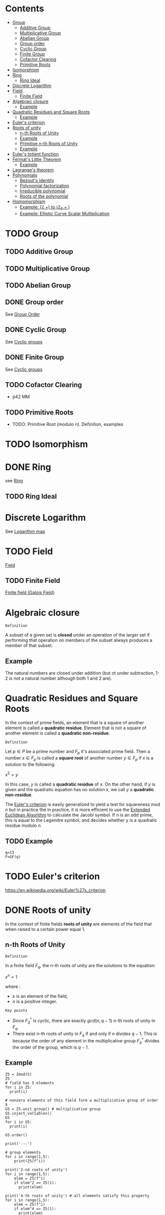 #+STARTUP: overview
#+latex_class_options: [12pt]

* Contents
:PROPERTIES:
:VISIBILITY:  all
:TOC:      :include all :ignore this
:END:
:CONTENTS:
- [[#group][Group]]
  - [[#additive-group][Additive Group]]
  - [[#multiplicative-group][Multiplicative Group]]
  - [[#abelian-group][Abelian Group]]
  - [[#group-order][Group order]]
  - [[#cyclic-group][Cyclic Group]]
  - [[#finite-group][Finite Group]]
  - [[#cofactor-clearing][Cofactor Clearing]]
  - [[#primitive-roots][Primitive Roots]]
- [[#isomorphism][Isomorphism]]
- [[#ring][Ring]]
  - [[#ring-ideal][Ring Ideal]]
- [[#discrete-logarithm][Discrete Logarithm]]
- [[#field][Field]]
  - [[#finite-field][Finite Field]]
- [[#algebraic-closure][Algebraic closure]]
  - [[#example][Example]]
- [[#quadratic-residues-and-square-roots][Quadratic Residues and Square Roots]]
  - [[#example][Example]]
- [[#eulers-criterion][Euler's criterion]]
- [[#roots-of-unity][Roots of unity]]
  - [[#n-th-roots-of-unity][n-th Roots of Unity]]
  - [[#example][Example]]
  - [[#primitive-n-th-roots-of-unity][Primitive n-th Roots of Unity]]
  - [[#example][Example]]
- [[#eulers-totient-function][Euler's totient function]]
- [[#fermats-little-theorem][Fermat's Little Theorem]]
  - [[#example][Example]]
- [[#lagranges-theorem][Lagrange's theorem]]
- [[#polynomials][Polynomials]]
  - [[#bezouts-identity][Bezout's identity]]
  - [[#polynomial-factorization][Polynomial factorization]]
  - [[#irreducible-polynomial][Irreducible polynomial]]
  - [[#roots-of-the-polynomial][Roots of the polynomial]]
- [[#homomorphism][Homomorphism]]
  - [[#example-mathbbz-to-mathbbz_6-][Example: (\mathbb{Z},+) to (\mathbb{Z}_{6},+ )]]
  - [[#example-elliptic-curve-scalar-multiplication][Example: Elliptic Curve Scalar Multiplication]]
:END:

* TODO Group
:PROPERTIES:
:ID:       4c9d3fac-53fc-40a3-9dfd-1014ffb633a2
:END:
** TODO Additive Group
:PROPERTIES:
:ID:       191caddb-b1ac-43c9-91b5-90aff10a58b7
:END:
** TODO Multiplicative Group
:PROPERTIES:
:ID:       29aa6523-2349-4d90-8bb5-8c4f589f7c4a
:END:
** TODO Abelian Group
** DONE Group order
See [[id:97c172ec-93ae-487c-902c-32491b36a6f0][Group Order]]
** DONE Cyclic Group
See [[id:f5f80632-6c31-4065-9470-33d7ea93c025][Cyclic groups]]
** DONE Finite Group
:PROPERTIES:
:ID:       11ce20d5-3d9b-4f61-b520-7a907fbf678a
:END:
See [[id:f5f80632-6c31-4065-9470-33d7ea93c025][Cyclic groups]]
** TODO Cofactor Clearing
:PROPERTIES:
:ID:       717783f4-2954-4d7b-8d44-8fcb8f877834
:END:
- p42 MM
** TODO Primitive Roots
- TODO: Primitive Root (modulo n). Definition, examples
* TODO Isomorphism
:PROPERTIES:
:ID:       4a93116b-94b3-4774-afdd-e7c486dd56fb
:END:
* DONE Ring
see [[id:df288eea-70b8-46b7-b31e-4d2545f25c89][Ring]]
** TODO Ring Ideal
* Discrete Logarithm
:PROPERTIES:
:ID:       d5cb3cab-c38d-430a-bd0d-391eee096c6e
:END:
See [[id:3c27760c-b520-472e-a56e-4e6faf54b5eb][Logarithm map]]
* TODO Field
[[id:129fd124-8c31-4023-b569-752acac1cf1c][Field]]
** TODO Finite Field
[[id:d90a640f-3419-4b13-a272-919d6e03dd57][Finite field (Galois Field)]]
* Algebraic closure

=Definition=

A subset of a given set is *closed* under an operation of the larger set if performing that operation on members of the subset always produces a member of that subset.

** Example
The natural numbers are closed under addition (but ot under subtraction, 1-2 is not a natural number although both 1 and 2 are).

* Quadratic Residues and Square Roots
:PROPERTIES:
:ID:       f6f0e7d8-d44a-4f89-a5e8-1f91bd7fd3e2
:END:

In the context of prime fields, an element that is a square of another element is called a *quadratic residue*.
Element that is not a square of another element is called a *quadratic non-residue*.

=Definition=

Let $p \in P$ be a prime number and $F_p$ it's associated prime field.
Then a number $x \in F_p$ is called a *square root* of another number $y \in F_p$ if $x$ is a solution to the following:

$x^2 = y$

In this case, $y$ is called a *quadratic residue* of $x$.
On the other hand, if $y$ is given and the quadratic equation has no solution $x$, we call $y$ a *quadratic non-residue*.

The [[id:c47a6a82-210a-4f26-b875-27f7ba758aaa][Euler's criterion]] is easily generalized to yield a test for squareness $\text{mod } n$ but in practice the
in practice, it is more efficient to use the [[id:9f4c15da-f06b-4c87-8ebc-acb9d25f9fe0][Extended Euclidean Algorithm]] to calculate the Jacobi symbol.
If n is an odd prime, this is equal to the Legendre symbol, and decides whether y is a quadratic residue modulo n

** TODO Example
#+BEGIN_SRC sage :session . :exports both
q=13
F=GF(q)
#+END_SRC
* TODO Euler's criterion
:PROPERTIES:
:ID:       c47a6a82-210a-4f26-b875-27f7ba758aaa
:END:
https://en.wikipedia.org/wiki/Euler%27s_criterion
* DONE Roots of unity
In the context of finite fields *roots of unity* are elements of the field that when raised to a certain power equal 1.

** n-th Roots of Unity
=Definition=

In a finite field $F_q$, the n-th roots of unity are the solutions to the equation:

$x^n=1$

where :
- $x$ is an element of the field,
- $n$ is a positive integer.

=Key points=

- Since $F_{q}^{*}$ is cyclic, there are exactly $gcd(n,q - 1)$ n-th roots of unity in $F_q$.
- There exist n-th roots of unity in $F_q$ if and only if $n$ divides $q - 1$. This is because the order of any element in the multiplicative group $F_{q}^{*}$ divides the order of the group, which is $q - 1$.

** Example
#+BEGIN_SRC sage :session . :exports both
Z5 = Zmod(5)
Z5
# field has 5 elements
for i in Z5:
  print(i)

# nonzero elements of this field form a multiplicative group of order 4
G5 = Z5.unit_group() # multiplicative group
G5.inject_variables()
G5
for i in G5:
  print(i)

G5.order()

print('---')

# group elements
for i in range(1,5):
    print(Z5(f^i))

print('2-nd roots of unity')
for i in range(1,5):
    elem = Z5(f^i)
    if elem^2 == Z5(1):
      print(elem)

print('4-th roots of unity') # all elements satisfy this property
for i in range(1,5):
    elem = Z5(f^i)
    if elem^4 == Z5(1):
      print(elem)
#+END_SRC

#+RESULTS:
#+begin_example
Ring of integers modulo 5
0
1
2
3
4
Defining f
Multiplicative Abelian group isomorphic to C4
1
f
f^2
f^3
4
---
2
4
3
1
2-nd roots of unity
4
1
4-th roots of unity
2
4
3
1
#+end_example

** Primitive n-th Roots of Unity
=Definition=

An element $\zeta$ in $\mathbb{F}_q$ is called a *primitive $n$-th root of unity* if it satisfies the following conditions:

1. *Unity Condition*:
$\zeta^n = 1$
where $1$ is the multiplicative identity in $\mathbb{F}_q$.

2. *Primitive Condition*:
- The order of $\zeta$ must be exactly $n$, meaning that:

$\zeta^k = 1$ for any positive integer $k < n$ must not hold.

In other words, $\zeta$ should *not equal 1 until raised to the power of $n$.*
This implies that $\zeta$ generates the group of $n$-th roots of unity.

=Properties=
- A primitive $n$-th root of unity generates a cyclic group of order $n$ in the multiplicative group of the finite field.
- The set of all $n$-th roots of unity in $\mathbb{F}_q$ can be expressed as:

$\{ \zeta^k \mid k = 0, 1, \ldots, n-1 \}$

- There are $\varphi(n)$ primitive $n$-th roots of unity in $\mathbb{F}_q$, where $\varphi$ is the [[Euler's totient function][Euler's totient function]], denoting the number of integers up to $n$ that are relatively prime to $n$.
** Example

In the finite field $\mathbb{F}_7$, the primitive $3$-rd roots of unity can be derived as follows:

1. The elements of $\mathbb{F}_7$ are $\{1, 2, 3, 4, 5, 6\}$.
2. Check which elements satisfy $x^3 = 1$ in $\mathbb{F}_7$.
3. Identify the ones that generate roots distinctly without repetition until reaching $n$.

#+BEGIN_SRC sage :session . :exports both
F = FiniteField(7)

# Find primitive 3rd roots of unity in F_7
n = 3
roots = [x for x in F if x^n == 1 and x != 1]

print(f"Primitive {n}-th roots of unity in F_7: {roots}")
#+END_SRC

#+RESULTS:
: Primitive 3-th roots of unity in F_7: [2, 4]
* TODO Euler's totient function
:PROPERTIES:
:ID:       108230aa-cb69-4484-8afa-92af3f6c0818
:END:
* Fermat's Little Theorem
:PROPERTIES:
:ID:       bfc4c13f-a0cf-4772-bdf9-1802b3ba7080
:END:

=Theorem=

For $p \in P$ (prime number) and $k \in Z$ every integer $k$ raised to the power of a prime number $p$ is congruent to itself modulo that prime:

$k^p \equiv k \quad \text{( mod p )}$

If $k$ is coprime to $p$, then we can divide both sides of this congruence by $k$ and get:

$k^{p - 1} \equiv 1  \quad \text{( mod p )}$

=Properties=

Fermat's Little Theorem can be used to find [[id:479ea448-94c4-438e-98dc-2920ffe5fac8][Multiplicative inverses]].

** Example
$k$ = 64 and $p$ = 137 ($k$ is coprime to $p$):

#+BEGIN_SRC sage :session . :exports both
137.is_prime()

ZZ(64)^ZZ(137) % ZZ(137) == ZZ(64) % ZZ(137)

# k is coprime to p

ZZ(64).gcd(137)
# hence
ZZ(64)^ZZ(137-1) % ZZ(137) == ZZ(1) % ZZ(137)
#+END_SRC

#+RESULTS:
: True
: True
: 1
: True
* Lagrange's theorem
:PROPERTIES:
:ID:       874070dc-6425-409d-9f1d-c5dc791c0196
:END:
If $H$ is a subgroup of any finite group $G$, then the sub-groups *order* (the number of elements) $|H|$ is a divisor of $|G|$,
i.e. the order (number of elements) of every subgroup $H$ divides the order of group $G$:

$\left[ H \right] \hspace{.5em} \text{divides} \hspace{.5em} \left[ G \right]$

- Equivalent theorem in the context Elliptic Curves is here: [[id:2a523cd8-b0c4-481c-92b4-cddc426df3c2][Lagrange's theorem for Elliptic Curves]].

* IN-PROGRESS Polynomials
** TODO Bezout's identity
:PROPERTIES:
:ID:       d65be3c6-88b2-4c93-9ba5-f1551ba8a8c0
:END:
** Polynomial factorization

=Definition=

Let $P \in R[x]$ be a polynomial.
Then there always exist irreducible polynomials $F_1, F_2, \ldots, F_k \in R[x]$, such that the following holds:

$P = F_1 \cdot F_2 \cdot  \ldots \cdot F_k$.

This representation is unique (except for permutations in the factors) and is called the prime factorization of $P$.
Each factor $F_i$ is called a prime factor of $P$.

---

*NOTE*

The above is an analog to the [[id:6402bede-282d-4b6a-a4f9-31092fc00739][Fundamental Theorem of Arithmetic]] but applied to the ring of univariate polynomials $R[x]$.

---

** Irreducible polynomial
=Definition=

An *Irreducible polynomial* ss defined as a polynomial that cannot be factored into the product of two non-constant polynomials using Euclidean Division.

** Roots of the polynomial

=Definition=

Points where a polynomial evaluates to zero are called roots of the polynomial.

The roots of a polynomial are of special interest with respect to its prime factorization, since it can be shown that, for any given root $x_0$ of $P$, the polynomial $F(x) = (x - x_0)$ is a prime factor of $P$.
* Homomorphism
:PROPERTIES:
:ID:       f46d0e1d-b074-47cc-a6a5-95bd89a16be2
:END:
Homomorphism is a structure-preserving map between two algebraic structures of the same type (such as two groups, two rings, two monoids etc).

=Definition (Group Homomorphism)=

Let $G$ and $H$ be [[id:4c9d3fac-53fc-40a3-9dfd-1014ffb633a2][Groups]]. Function $\phi: G \rightarrow H$ is a *group homomorphism* if for all $a,b \in G$

$\phi(a \cdot b)=\phi(a) \odot \phi(b)$

where:
- $a \cdot b$ is the group operation in the domain group $G$ (a [[id:d17ab6af-78f3-4b78-a3ec-0f1ba7c1dbf0][binary operator]]).
- \phi(a) \odot \phi(b) is the group operation in the codomain group $H$ (also a [[id:d17ab6af-78f3-4b78-a3ec-0f1ba7c1dbf0][binary operator]]).

This means that $\phi$ respects the group operation.

=Properties=

- $\phi$ must work with every possible pair of elements from $H$ (including pairs of the same element), but it does not need to "access" all the elements of $G$.
- For example, a trivial homomorphism that maps every element in $H$ to the identity element in $G$ is a valid homomorphism
- If we choose two arbitrary sets with a binary operator, a homomorphism may not necessarily exist.
- There may be a homomorphism from $H$ to $G$, but not necessarily from $G$ to $H$
- If $\phi: H \rightarror G$ is a homomorphism and it's inverse $\phi^{-1}: G \rightarrow H$ is also a homomorphism then $\phi$ is an [[id:4a93116b-94b3-4774-afdd-e7c486dd56fb][isomorphism]].
  - $\phi$ then neccessarily turns out to be bijective (one-to-one and onto).
- If there is a homomorphism from $H$ to $G$ and from $G$ to $H$ and $\phi$ is the map from $H$ to $G$ it's inverse $\phi^{-1}$ may not necessarily be a valid map for the homomorphism from to $G$ to $H$.

=Example=

Let $G=(\mathbb{Z},+)$, (the group of integers under addition) and $H=(\mathbb{Z}_6,+)$ (the group of integers mod 6 under addition).
Let $\phi: \mathbb{Z} \rightarrow \mathbb{Z}_{6}$ be s.t:

$\phi(n) = n \quad \text{mod } 6$.

The for any $a,b \in \mathbb{Z}$:

$\phi(a+b)=a+b \quad \text{mod } 6 = (a \quad \text{mod } 6) + (b \quad \text{mod } 6) = \phi(a)+\phi(b)$.

** Example: (\mathbb{Z},+) to (\mathbb{Z}_{6},+ )
#+BEGIN_SRC sage :session . :exports both
Z=IntegerRing()
Z6=Integers(6)

phi = lambda n: Z6(n)

a = 7
b = 10

lhs = phi(a+b)
rhs = phi(a) + phi(b)

print(f"phi({a}+{b})={lhs} == phi({a})+phi({b})={rhs}: {lhs == rhs}")
#+END_SRC

#+RESULTS:
: phi(7+10)=5 == phi(7)+phi(10)=5: True
** Example: [[id:77d52c07-a41e-42c5-8069-2be5eaf576b2][Elliptic Curve Scalar Multiplication]]

Let $E$ be an elliptic curve defined over a finite field $\mathbb{F}_p$ (with a prime characteristic $p$).
Let $r$ be the order of some subgroup of $E(\mathbb{F}_p)$, and $r \quad | \quad \#E(\mathbb{F}_p)$.
Let $P \in E(\mathbb{F}_p)$ be a point of order $r$.

[[id:77d52c07-a41e-42c5-8069-2be5eaf576b2][Elliptic Curve Scalar Multiplication]] is defined as:

Let $\phi: \mathbb{Z}_{r} \rightarrow <P> \subseteq E(\mathbb{F}_p), \quad \phi(n)=[n]P$

where:

- $[n]P=P + P + \ldots + P (\text{n times})$
- $\mathbb{Z}_r$ is the domain.
- The cyclic [[id:34778683-5d8a-4242-87c5-06fc72f31135][subgroup]] $<P>$ is the codomain.

For all $a,b\in \mathbb{Z}_r$:

$\phi(a+b)=[a+b]P=[a]P +[b]P = \phi(a) + \phi(b)$

#+BEGIN_SRC sage :session . :exports both
p=97
F = GF(p)
E = EllipticCurve(F, [2,3])

P = E.random_point()
while not P.order().is_prime():
  P = E.random_point()

r = P.order()

Zr=Integers(r)

phi = lambda n,P: n*P

a = Zr(1)
b = Zr(2)

lhs = phi((a+b),P)
rhs = phi(a,P) + phi(b,P)

print(f"phi({a}+{b})={lhs} == phi({a})+phi({b})={rhs}: {lhs == rhs}")

# Check bijectivity
image_set = set(phi(n,P) for n in Zr)
print(f"Size of image set: {len(image_set)} (should be {r})")
print("Is bijective?", len(image_set) == r)
#+END_SRC

#+RESULTS:
: phi(1+0)=(30 : 0 : 1) == phi(1)+phi(0)=(30 : 0 : 1): True
: Size of image set: 2 (should be 2)
: Is bijective? True
